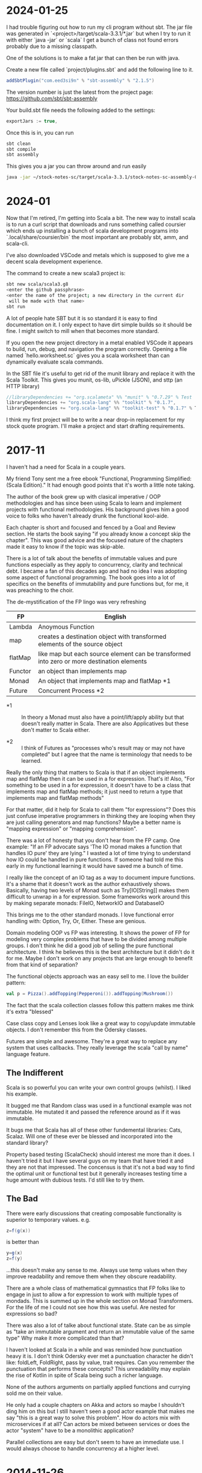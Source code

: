 
* 2024-01-25

I had trouble figuring out how to run my cli program without sbt. The
jar file was generated in `<project>/target/scala-3.3.1/*.jar` but
when I try to run it with either `java -jar` or `scala` I get a bunch
of class not found errors probably due to a missing classpath.

One of the solutions is to make a fat jar that can then be run with
java.

Create a new file called `project/plugins.sbt` and add the following
line to it.

#+BEGIN_SRC scala
addSbtPlugin("com.eed3si9n" % "sbt-assembly" % "2.1.5")
#+END_SRC

The version number is just the latest from the project page:
https://github.com/sbt/sbt-assembly

Your build.sbt file needs the following added to the settings:

#+BEGIN_SRC scala
exportJars := true,
#+END_SRC

Once this is in, you can run

#+BEGIN_SRC bash
sbt clean
sbt compile
sbt assembly
#+END_SRC

This gives you a jar you can throw around and run easily

#+BEGIN_SRC bash
java -jar ~/stock-notes-sc/target/scala-3.3.1/stock-notes-sc-assembly-0.1.0-SNAPSHOT.jar oldest
#+END_SRC

* 2024-01

Now that I'm retired, I'm getting into Scala a bit. The new way to
install scala is to run a curl script that downloads and runs
something called coursier which ends up installing a bunch of scala
development programs into `.local/share/coursier/bin` the most
important are probably sbt, amm, and scala-cli.

I've also downloaded VSCode and metals which is supposed to give me a
decent scala development experience.

The command to create a new scala3 project is:

#+BEGIN_SRC bash
sbt new scala/scala3.g8
<enter the github passphrase>
<enter the name of the project; a new directory in the current dir 
 will be made with that name>
sbt run
#+END_SRC

A lot of people hate SBT but it is so standard it is easy to find
documentation on it. I only expect to have dirt simple builds so it
should be fine. I might switch to mill when that becomes more
standard.

If you open the new project directory in a metal enabled VSCode it
appears to build, run, debug, and navigation the program
correctly. Opening a file named `hello.worksheet.sc` gives you a scala
worksheet than can dynamically evaluate scala commands.

In the SBT file it's useful to get rid of the munit library and
replace it with the Scala Toolkit. This gives you munit, os-lib,
uPickle (JSON), and sttp (an HTTP library)

#+BEGIN_SRC scala
    //libraryDependencies += "org.scalameta" %% "munit" % "0.7.29" % Test
    libraryDependencies += "org.scala-lang" %% "toolkit" % "0.1.7",
    libraryDependencies += "org.scala-lang" %% "toolkit-test" % "0.1.7" % Test
#+END_SRC

I think my first project will be to write a near drop-in replacement
for my stock quote program. I'll make a project and start drafting
requirements.

* 2017-11

I haven't had a need for Scala in a couple years.

My friend Tony sent me a free ebook "Functional, Programming
Simplified: (Scala Edition)." It had enough good points that it's
worth a little note taking.

The author of the book grew up with clasical imperative / OOP
methodologies and has since been using Scala to learn and implement
projects with functional methodologies. His background gives him a
good voice to folks who haven't already drunk the functional
kool-aide.

Each chapter is short and focused and fenced by a Goal and Review
section. He starts the book saying "if you already know a concept skip
the chapter". This was good advice and the focused nature of the
chapters made it easy to know if the topic was skip-able.

There is a lot of talk about the benefits of immutable values and pure
functions especially as they apply to concurrency, clarity and
technical debt. I became a fan of this decades ago and had no idea I
was adopting some aspect of functional programming. The book goes into
a lot of specifics on the benefits of immutability and pure functions
but, for me, it was preaching to the choir.

The de-mystification of the FP lingo was very refreshing

| *FP*    | *English*                                                                                  |
|---------+--------------------------------------------------------------------------------------------|
| Lambda  | Anoymous Function                                                                          |
| map     | creates a destination object with transformed elements of the source object                |
| flatMap | like map but each source element can be transformed into zero or more destination elements |
| Functor | an object than implements map                                                              |
| Monad   | An object that implements map and flatMap *1                                               |
| Future  | Concurrent Process *2                                                                      |

- *1 :: In theory a Monad must also have a point/lift/apply ability
        but that doesn't really matter in Scala. There are also
        Applicatives but these don't matter to Scala either.

- *2 :: I think of Futures as "processes who's result may or may not
        have completed" but I agree that the name is terminology that
        needs to be learned.

Really the only thing that matters to Scala is that if an object
implements map and flatMap then it can be used in a for
expression. That's it! Also, "For something to be used in a for
expression, it doesn't have to be a class that implements map and
flatMap methods; it just need to return a type that implements map and
flatMap methods"

For that matter, did it help for Scala to call them "for expressions"?
Does this just confuse imperative programmers in thinking they are
looping when they are just calling generators and map functions? Maybe
a better name is "mapping expression" or "mapping comprehension".

There was a lot of honesty that you don't hear from the FP camp. One
example: "If an FP advocate says 'The IO monad makes a function that
handles IO pure' they are lying." I wasted a lot of time trying to
understand how IO could be handled in pure functions. If someone had
told me this early in my functional learning it would have saved me a
bunch of time.

I really like the concept of an IO tag as a way to document impure
functions. It's a shame that it doesn't work as the author
exhaustively shows. Basically, having two levels of Monad such as
Try[IO[String]] makes them difficult to unwrap in a for
expression. Some frameworks work around this by making separate
monads: FileIO, NetworkIO and DatabaseIO

This brings me to the other standard monads. I love functional error
handling with: Option, Try, Or, Either. These are genious.

Domain modeling OOP vs FP was interesting. It shows the power of FP
for modeling very complex problems that have to be divided among
multiple groups. I don't think he did a good job of selling the pure
functional architecture. I think he believes this is the best
architecture but it didn't do it for me. Maybe I don't work on any
projects that are large enough to benefit from that kind of
separation?

The functional objects approach was an easy sell to me. I love the
builder pattern:

#+BEGIN_SRC scala
val p = Pizza().addTopping(Pepperoni()).addTopping(Mushroom())
#+END_SRC

The fact that the scala collection classes follow this pattern makes
me think it's extra "blessed"

Case class copy and Lenses look like a great way to copy/update
immutable objects. I don't remember this from the Odersky classes.

Futures are simple and awesome. They're a great way to replace any
system that uses callbacks. They really leverage the scala "call by
name" language feature.

** The Indifferent

Scala is so powerful you can write your own control groups (whilst). I
liked his example.

It bugged me that Random class was used in a functional example was
not immutable. He mutated it and passed the reference around as if it
was immutable.

It bugs me that Scala has all of these other fundemental libraries:
Cats, Scalaz.  Will one of these ever be blessed and incorporated into
the standard library?

Property based testing (ScalaCheck) should interest me more than it
does.  I haven't tried it but I have several guys on my team that have
tried it and they are not that impressed.  The concensus is that it's
not a bad way to find the optimal unit or functional test but it
generally increases testing time a huge amount with dubious tests.
I'd still like to try them.

** The Bad

There were early discussions that creating composable functionality is
superior to temporary values. e.g.

#+BEGIN_SRC scala
z=f(g(x))
#+END_SRC

is better than 

#+BEGIN_SRC scala
y=g(x)
z=f(y)
#+END_SRC

...this doesn't make any sense to me. Always use temp values when they
improve readability and remove them when they obscure readability.

There are a whole class of mathematical gymnastics that FP folks like
to engage in just to allow a for expression to work with multiple
types of mondads. This is summed up in the whole section on Monad
Transformers. For the life of me I could not see how this was
useful. Are nested for expressions so bad?

There was also a lot of talke about functional state. State can be as
simple as "take an immutable argument and return an immutable value of
the same type" Why make it more complicated than that?

I haven't looked at Scala in a while and was reminded how punctuation
heavy it is. I don't think Odersky ever met a punctuation character he
didn't like: foldLeft, FoldRight, pass by value, trait requires. Can
you remember the punctuation that performs these concepts? This
unreadability may explain the rise of Kotlin in spite of Scala being
such a richer language.

None of the authors arguments on partially applied functions and
currying sold me on their value.

He only had a couple chapters on Akka and actors so maybe I shouldn't
ding him on this but I still haven't seen a good actor example that
makes me say "this is a great way to solve this problem". How do
actors mix with microservices if at all? Can actors be mixed between
services or does the actor "system" have to be a monolithic
application?

Parallel collections are easy but don't seem to have an immediate
use. I would always choose to handle concurrency at a higher level.

* 2014-11-26

Minor success.  Added a junit test to the android-sbt-plugin
autogenerated project and was able to run it via "sbt android:test"

Tracking changes in gen-android branch custom1

* 2014-11-24

The scaloid sample app seems to have a strange directory structure

#+BEGIN_SRC bash
src/scaloid/example/HelloScaloid.scala
#+END_SRC

Android usually puts tests in a separate project.  I wonder if that's
how this works?

Added android-sdk-plugin to global plugins:

#+BEGIN_SRC bash
~/.sbt/0.13/plugins/build.sbt
addSbtPlugin("com.hanhuy.sbt" % "android-sdk-plugin" % "1.3.10")
#+END_SRC

This allows generation of new android projects via:

#+BEGIN_SRC bash
mkdir test1
cd test1
sbt "gen-android android-19 org.kleemann.test1 test1"
#+END_SRC

Strange that it produces all java files.  What's the point?

Having lots of problems getting tests to run.  The above
android-sdk-plugin call generates the following directory structure.

#+BEGIN_SRC bash
src/
src/androidTest
src/androidTest/java
src/androidTest/java/org
src/androidTest/java/org/kleemann
src/androidTest/java/org/kleemann/MainActivityTest.java
src/main
src/main/AndroidManifest.xml
src/main/java
src/main/java/org
src/main/java/org/kleemann
src/main/java/org/kleemann/MainActivity.java
src/main/res
src/main/res/drawable-xhdpi
src/main/res/drawable-xhdpi/ic_launcher.png
src/main/res/drawable-mdpi
src/main/res/drawable-mdpi/ic_launcher.png
src/main/res/drawable-ldpi
src/main/res/drawable-ldpi/ic_launcher.png
src/main/res/drawable-hdpi
src/main/res/drawable-hdpi/ic_launcher.png
src/main/res/layout
src/main/res/layout/main.xml
src/main/res/values
src/main/res/values/strings.xml
#+END_SRC

There seems to be two possible ways to configure the sbt build:

#+BEGIN_SRC bash
build.sbt
project/
  build.scala
  build.properties
project/
  plugins.sbt
  build.properties
#+END_SRC


* 2014-11-23

Failure to find zipalign requires a new version of android-sdk-plugin
Change via project/plugins.sbt from 1.3.6 to 1.3.10

"The SDK Build Tools revision (19.0.3) is too low for project
'hello-scaloid-sbt'. Minimum required is 19.1.0" Updated via "android
sdk" Finally compiled. "android avd&" and "sbt run" runs the app.

"sbt ~run" allows dynamic rebuilds and redeployment.  Editing files
via emacs.  Maybe I should try to do this with sbt, emacs, and the
command line tools for a while.  Will give me some nuts and bolts
experience without an IDE.  Starting with the old, moldy scala mode
that comes with Ubuntu: scala-dist/tool-support/src/emacs The newer
version hvesalai/scala-mode2 would have to be installed manually.

* 2014-11-22

I'm going to be trying some Android development in scala.  This is
going to require:

- The android SDK (not necessarily the whole ADT custom eclipse) just
  ANDROID_HOME pointing to the sdk directory
- the android-sbt-plugin for sbt seems to be needed to make easy sbt
  builds.  This handles the complicated stuff such as resource
  building and proguard post-processing to cut the jar down to a
  managable size.
- scaloid is a library that adds scala like wrappers around common
  android calls.  This seems necessary.
- For eclipse it seems the best thing to do is install the scala ide
  and then add the android plugins to it.  Some icons seem missing as
  apposed to the eclipse android bundle.

Unfortunately all of this isn't a happy place.

- The android-sbt and scaloid folks want the primary build to be an
  sbt project and then have your IDE plug into that.  They seem to
  like IDEA and hate Eclipse so the Eclipse support sucks.
- The Scala IDE (Eclipse) folks don't seem to care much about Android
  and even suggest starting an Eclipse android java project and adding
  scala to it after the fact.  This would prevent external builds.
- Google seems to be transitioning from Eclipse as the official
  Android IDE to IDEA.

I'm not sure where to go with all of this.  I am used to Eclipse and
have nothing against IDEA but I'd rather not have to start paying for
an editor.

Scala IDE 3.0.4; Scala 2.10

Hello scaloid github project currently needs sbt 0.13.5 or above,
needs Android SDK level 10

Installing sbt v0.13.7 to give it a shot instead of activator

* 2014-11-08

Ran into a case where I was writing a pure function that reformats a
string for pretty printing.  The natural solution that came to me was
imperative but I thought I would implement it a functional way just to
compare them. I like the imperative solution better.

#+BEGIN_SRC scala
  /**
   * Add some newlines and indentation to make the objects easier to read
   */
  def prettyPrint: String = {
    // it would be interesting to see this functionally instead of imperatively
    // I would imagine lots of objects would be generated in order to handle indents
    var indent = 0
    val sb = new StringBuilder() 
    for (c <- toString) {
      c match {
        case '(' => {
          sb.append("(\n")
          indent += 2
          sb.append(" " * indent)
        }
        case ')' => {
          sb.append(")\n")
          indent -= 2
          sb.append(" " * indent)
        }
        case ',' => {
          sb.append(",\n")
          sb.append(" " * indent)
        }
        case _ => sb.append(c)
      }
    }
    sb.toString
  }
#+END_SRC

#+BEGIN_SRC scala
  // this is shorter but way more obscure than the imperative approach
  def prettyPrintFunctional: String = {
    toString.foldLeft((0, "")){ (t, c) =>
      t match {
        case (i, s) => c match {
          case '(' => (i+2, s + "(\n" + " " * (i+2))
          case ')' => (i-2, s + ")\n" + " " * (i-2))
          case ',' => (i, s + ")\n" + " " * i)
          case _ => (i, s + c)
        }
      }
    }._2
  }
#+END_SRC

I think functional solutions run into problems when you have to pass a
large amount of state between iterations.

* 2014-11-04

Trying to do a couple things:

- use case classes with matching instead of heavyweight OOP classes
- favor functional style and immutablilty

This is probably not the best choice in all cases but it gives me a
little more experience with these other programming paradigms

* 2014-11-03

For some reason I can run the eclipsify command from the command line
now:

#+BEGIN_SRC bash
$ activator eclipse
#+END_SRC

...I swear this wasn't working yesterday.  I think with a fresh
install of the activator, you may have to run the "make eclipse files"
once with the ui before you are able to run it from the command line.

* 2014-11-02

Not sure if all the files should be added to the project.  Adding the
activator jar seems strange.  Stackoverflow says their only purpose is
for allowing builds for people that don't have activator installed.
Seems kind of dumb.  My policy will be to delete them.

http://stackoverflow.com/questions/26131829/what-are-activator-and-activator-launch-1-2-10-jar-files-in-a-new-project-with-p

Maybe I should keep that new project snippet in a separate place.  If
I use it a lot, it may make sense to make my own template or bash
script.

TODO: learn more about scala-ide, formatting, etc.

Selecting a source file or package from the package explorer allows
the "source" menu to appear which allows the "format" command.  This
is a good way to clean up poorly formatted scala.  Seems to also get
rid of hard tabs.

TODO: check for tabs in source code

It seems scala formatting inherits from java.  Need to make a custom
java formatter that doesn't use tabs.

https://www.assembla.com/spaces/scala-ide/tickets/1000198#/activity/ticket:

TODO: see if Scalastyle is used by the ide

TODO: the parsing shown in scells is more interesting than I had
thought.  Read the chapter on combinator parsing.

TODO: configure eclipse to trim trailing spaces

* 2014-11-01

I probably should have been doing this a while ago.  Now is better
than nothing.

While reading functional programming with scala I was working with a
lot of functions that were returning functions. It turns out that that
syntax produces an identical signature as the curry syntax. e.g.

#+BEGIN_SRC scala
object curry {
  
  def f1(a: Int): Int => Int =
  	b => a + b                                //> f1: (a: Int)Int => Int
  	
  def f2(a: Int)(b: Int): Int =
  	a + b                                     //> f2: (a: Int)(b: Int)Int

	// note: both functions can be assigned to x and y which means they have the same type
  var x = f1(42)                                  //> x  : Int => Int = <function1>
  x(3)                                            //> res0: Int = 45
  x = f2(42)
  x(3)                                            //> res1: Int = 45
  
  var y = f2 _                                    //> y  : Int => (Int => Int) = <function1>
  y(42)(3)                                        //> res2: Int = 45
  y = f1 _
  y(42)(3)                                        //> res3: Int = 45
  
}
#+END_SRC

Try to learn the basics of sbt, activator, eclipse.  Some minimal ways
to get started:

Had to add sbteclipse to plugins dir

#+BEGIN_SRC bash
cd ~/.sbt
mkdir plugins
echo 'addSbtPlugin("com.typesafe.sbteclipse" % "sbteclipse-plugin" % "2.1.2")' >> ~/.sbt/plugins/plugins.sbt
#+END_SRC

The above command did not seem to allow eclipse to be run from
activator.  I was only able to create the eclipse project files with
"activator ui"

#+BEGIN_SRC bash
activator new myproject minimal-scala
cd myproject
rm activator*
git init
git status
<add .cache .classpath .project to .gitignore>
git add <files listed in status>
git commit -a -m "initial changes to template"
<add project via github website>
git remote add origin https://github.com/sizezero/PROJECTNAME.git
git push origin master
activator compile
activator eclipse
#+END_SRC

